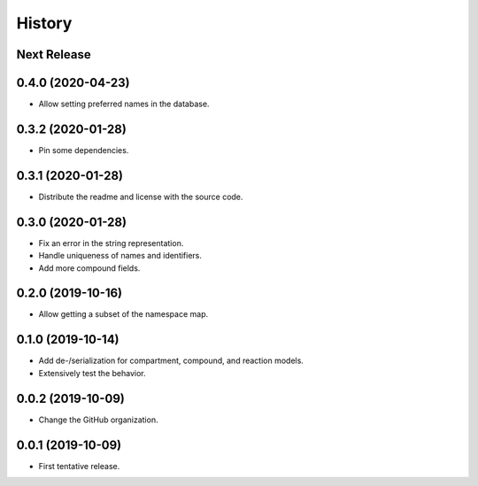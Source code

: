 =======
History
=======

Next Release
------------

0.4.0 (2020-04-23)
------------------
* Allow setting preferred names in the database.

0.3.2 (2020-01-28)
------------------
* Pin some dependencies.

0.3.1 (2020-01-28)
------------------
* Distribute the readme and license with the source code.

0.3.0 (2020-01-28)
------------------
* Fix an error in the string representation.
* Handle uniqueness of names and identifiers.
* Add more compound fields.

0.2.0 (2019-10-16)
------------------
* Allow getting a subset of the namespace map.

0.1.0 (2019-10-14)
------------------
* Add de-/serialization for compartment, compound, and reaction models.
* Extensively test the behavior.

0.0.2 (2019-10-09)
------------------
* Change the GitHub organization.

0.0.1 (2019-10-09)
------------------
* First tentative release.

